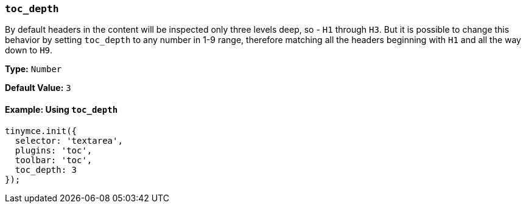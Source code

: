 === `toc_depth`

By default headers in the content will be inspected only three levels deep, so - `H1` through `H3`. But it is possible to change this behavior by setting `toc_depth` to any number in 1-9 range, therefore matching all the headers beginning with `H1` and all the way down to `H9`.

*Type:* `Number`

*Default Value:* `3`

==== Example: Using `toc_depth`

[source, js]
----
tinymce.init({
  selector: 'textarea',
  plugins: 'toc',
  toolbar: 'toc',
  toc_depth: 3
});
----
